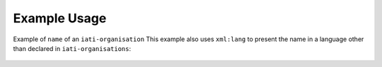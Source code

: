 Example Usage
~~~~~~~~~~~~~
Example of ``name`` of an ``iati-organisation``
This example also uses ``xml:lang`` to present the name in a language other than declared in ``iati-organisations``:
        
	.. literalinclude:: ../../organisation-standard-example-1.04-annotated.xml
		:language: xml
		:start-after: <!--name starts-->
		:end-before: <!--name ends-->
		
